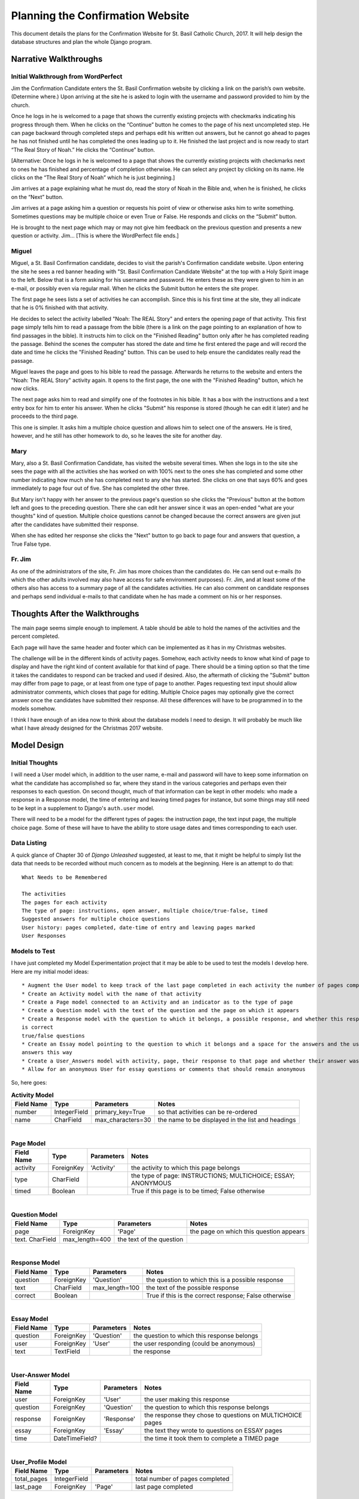 Planning the Confirmation Website
=================================

This document details the plans for the Confirmation Website for St. Basil Catholic Church, 2017. It will help design
the database structures and plan the whole Django program.

Narrative Walkthroughs
----------------------

Initial Walkthrough from WordPerfect
++++++++++++++++++++++++++++++++++++

Jim the Confirmation Candidate enters the St. Basil Confirmation website by clicking a link on the parish’s own website.
(Determine where.) Upon arriving at the site he is asked to login with the username and password provided to him by the
church.

Once he logs in he is welcomed to a page that shows the currently existing projects with checkmarks indicating his
progress through them. When he clicks on the “Continue” button he comes to the page of his next uncompleted step. He can
page backward through completed steps and perhaps edit his written out answers, but he cannot go ahead to pages he has
not finished until he has completed the ones leading up to it. He finished the last project and is now ready to start
“The Real Story of Noah.”  He clicks the “Continue” button.

[Alternative: Once he logs in he is welcomed to a page that shows the currently existing projects with checkmarks next
to ones he has finished and percentage of completion otherwise. He can select any project by clicking on its name.  He
clicks on the “The Real Story of Noah” which he is just beginning.]

Jim arrives at a page explaining what he must do, read the story of Noah in the Bible and, when he is finished, he
clicks on the “Next” button.

Jim arrives at a page asking him a question or requests his point of view or otherwise asks him to write something.
Sometimes questions may be multiple choice or even True or False. He responds and clicks on the “Submit” button.

He is brought to the next page which may or may not give him feedback on the previous question and presents a new
question or activity. Jim... [This is where the WordPerfect file ends.]

Miguel
++++++

Miguel, a St. Basil Confirmation candidate, decides to visit the parish's Confirmation candidate website. Upon entering
the site he sees a red banner heading with "St. Basil Confirmation Candidate Website" at the top with a Holy Spirit
image to the left. Below that is a form asking for his username and password. He enters these as they were given to him
in an e-mail, or possibly even via regular mail. When he clicks the Submit button he enters the site proper.

The first page he sees lists a set of activities he can accomplish. Since this is his first time at the site, they all
indicate that he is 0% finished with that activity.

He decides to select the activity labelled "Noah: The REAL Story" and enters the opening page of that activity. This
first page simply tells him to read a passage from the bible (there is a link on the page pointing to an explanation of
how to find passages in the bible). It instructs him to click on the "Finished Reading" button only after he has
completed reading the passage. Behind the scenes the computer has stored the date and time he first entered the page and
will record the date and time he clicks the "Finished Reading" button. This can be used to help ensure the candidates
really read the passage.

Miguel leaves the page and goes to his bible to read the passage. Afterwards he returns to the website and enters the
"Noah: The REAL Story" activity again. It opens to the first page, the one with the "Finished Reading" button, which he
now clicks.

The next page asks him to read and simplify one of the footnotes in his bible. It has a box with the instructions and
a text entry box for him to enter his answer. When he clicks "Submit" his response is stored (though he can edit it
later) and he proceeds to the third page.

This one is simpler. It asks him a multiple choice question and allows him to select one of the answers. He is tired,
however, and he still has other homework to do, so he leaves the site for another day.

Mary
++++

Mary, also a St. Basil Confirmation Candidate, has visited the website several times. When she logs in to the site she
sees the page with all the activities she has worked on with 100% next to the ones she has completed and some other
number indicating how much she has completed next to any she has started. She clicks on one that says 60% and goes
immediately to page four out of five. She has completed the other three.

But Mary isn't happy with her answer to the previous page's question so she clicks the "Previous" button at the bottom
left and goes to the preceding question. There she can edit her answer since it was an open-ended "what are your
thoughts" kind of question. Multiple choice questions cannot be changed because the correct answers are given jsut after
the candidates have submitted their response.

When she has edited her response she clicks the "Next" button to go back to page four and answers that question, a True
False type.

Fr. Jim
+++++++

As one of the administrators of the site, Fr. Jim has more choices than the candidates do. He can send out e-mails (to
which the other adults involved may also have access for safe environment purposes). Fr. Jim, and at least some of the
others also has access to a summary page of all the candidates activities. He can also comment on candidate responses
and perhaps send individual e-mails to that candidate when he has made a comment on his or her responses.

Thoughts After the Walkthroughs
-------------------------------

The main page seems simple enough to implement. A table should be able to hold the names of the activities and the
percent completed.

Each page will have the same header and footer which can be implemented as it has in my Christmas websites.

The challenge will be in the different kinds of activity pages. Somehow, each activity needs to know what kind of page
to display and have the right kind of content available for that kind of page. There should be a timing option so that
the time it takes the candidates to respond can be tracked and used if desired. Also, the aftermath of clicking the
"Submit" button may differ from page to page, or at least from one type of page to another. Pages requesting text
input should allow administrator comments, which closes that page for editing. Multiple Choice pages may optionally
give the correct answer once the candidates have submitted their response. All these differences will have to be
programmed in to the models somehow.

I think I have enough of an idea now to think about the database models I need to design. It will probably be much like
what I have already designed for the Christmas 2017 website.

Model Design
------------

Initial Thoughts
++++++++++++++++

I will need a User model which, in addition to the user name, e-mail and password will have to keep some information
on what the candidate has accomplished so far, where they stand in the various categories and perhaps even their
responses to each question. On second thought, much of that information can be kept in other models: who made a response
in a Response model, the time of entering and leaving timed pages for instance, but some things may still need to be
kept in a supplement to Django's ``auth.user`` model.

There will need to be a model for the different types of pages: the instruction page, the text input page, the multiple
choice page. Some of these will have to have the ability to store usage dates and times corresponding to each user.

Data Listing
++++++++++++

A quick glance of Chapter 30 of *Django Unleashed* suggested, at least to me, that it might be helpful to simply list
the data that needs to be recorded without much concern as to models at the beginning. Here is an attempt to do that::

    What Needs to be Remembered

    The activities
    The pages for each activity
    The type of page: instructions, open answer, multiple choice/true-false, timed
    Suggested answers for multiple choice questions
    User history: pages completed, date-time of entry and leaving pages marked
    User Responses

Models to Test
++++++++++++++

I have just completed my Model Experimentation project that it may be able to be used to test the models I develop here.
Here are my initial model ideas::

    * Augment the User model to keep track of the last page completed in each activity the number of pages completed
    * Create an Activity model with the name of that activity
    * Create a Page model connected to an Activity and an indicator as to the type of page
    * Create a Question model with the text of the question and the page on which it appears
    * Create a Response model with the question to which it belongs, a possible response, and whether this response
    is correct
    true/false questions
    * Create an Essay model pointing to the question to which it belongs and a space for the answers and the user who
    answers this way
    * Create a User_Answers model with activity, page, their response to that page and whether their answer was correct
    * Allow for an anonymous User for essay questions or comments that should remain anonymous

So, here goes:

.. csv-table:: **Activity Model**
    :header: "Field Name", "Type", "Parameters", "Notes"
    :widths: auto

    number, IntegerField, primary_key=True, so that activities can be re-ordered
    name, CharField, max_characters=30, the name to be displayed in the list and headings

|

.. csv-table:: **Page Model**
    :header: "Field Name", "Type", "Parameters", "Notes"
    :widths: auto

    activity, "ForeignKey", 'Activity', the activity to which this page belongs
    type, CharField, , the type of page: INSTRUCTIONS; MULTICHOICE; ESSAY; ANONYMOUS
    timed, Boolean, , True if this page is to be timed; False otherwise

|

.. csv-table:: **Question Model**
    :header: "Field Name", "Type", "Parameters", "Notes"
    :widths: auto

    page, ForeignKey, 'Page', the page on which this question appears
    text. CharField, max_length=400, the text of the question

|

.. csv-table:: **Response Model**
    :header: "Field Name", "Type", "Parameters", "Notes"
    :widths: auto

    question, ForeignKey, 'Question', the question to which this is a possible response
    text, CharField, max_length=100, the text of the possible response
    correct, Boolean, , True if this is the correct response; False otherwise

|

.. csv-table:: **Essay Model**
    :header: "Field Name", "Type", "Parameters", "Notes"
    :widths: auto

    question, ForeignKey, 'Question', the question to which this response belongs
    user, ForeignKey, 'User', the user responding (could be anonymous)
    text, TextField, , the response

|

.. csv-table:: **User-Answer Model**
    :header: "Field Name", "Type", "Parameters", "Notes"
    :widths: auto

    user, ForeignKey, 'User', the user making this response
    question, ForeignKey, 'Question', the question to which this response belongs
    response, ForeignKey, 'Response', the response they chose to questions on MULTICHOICE pages
    essay, ForeignKey, 'Essay', the text they wrote to questions on ESSAY pages
    time, DateTimeField?, , the time it took them to complete a TIMED page

|

.. csv-table:: **User_Profile Model**
    :header: "Field Name", "Type", "Parameters", "Notes"
    :widths: auto

    total_pages, IntegerField, , total number of pages completed
    last_page, ForeignKey, 'Page', last page completed

|

What I Learned from the Models Above
++++++++++++++++++++++++++++++++++++

**Activity Model**: I may have to develop some means of breaking larger activities into sub-activities but I will definitely
have to figure out how to make some choices unavailable if the candidate has not completed its prerequisites -- so that,
for instance, Abraham Episode 3 cannot be done before Episodes 1 or 2.  That presumes, however, that the unavailable
ones will be listed together with the available ones. That is not necessarily the case. I could put the different
episodes into a page sequence and ensure, somehow, that the pages have to be completed in order.

**Activity Model**: I need to add a slug field to the Activity Model so that it can be used to identify the different
activities in the url. It should be based on the name of the activity and added/computed when the activity is created.





URLs
----

Here is my first attempt to plan the URL scheme of the website:

.. csv-table:: **URL Patterns - First Attempt**
   :header: "URL", "Page(s) Addressed", "Notes"
   :widths: auto

    /, login.html, Entering the site brings them to the login page
    /login, login.html, This is the URL to which / redirects
    /welcome, welcome.html, The page with the list of activities
    /<activity-slug>/create, activity_create.html, page where administrators can create new activities
    /<activity-slug>/<n>, <page-type>.html, <page-type> selected by activity and page number <n>
    /<activity-slug/<n>/create, <create-page-type>.html, pages for administrators to create new pages




